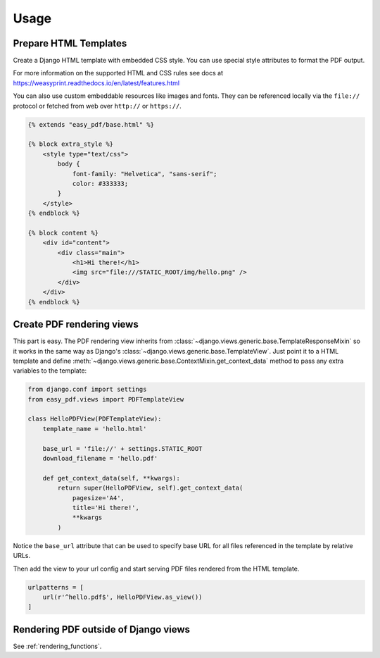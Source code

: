 =====
Usage
=====

Prepare HTML Templates
----------------------

Create a Django HTML template with embedded CSS style. You can use special
style attributes to format the PDF output.

For more information on the supported HTML and CSS rules
see docs at https://weasyprint.readthedocs.io/en/latest/features.html

You can also use custom embeddable resources like images and fonts.
They can be referenced locally via the ``file://`` protocol or fetched
from web over ``http://`` or ``https://``.

.. code-block:: css+django

    {% extends "easy_pdf/base.html" %}

    {% block extra_style %}
        <style type="text/css">
            body {
                font-family: "Helvetica", "sans-serif";
                color: #333333;
            }
        </style>
    {% endblock %}

    {% block content %}
        <div id="content">
            <div class="main">
                <h1>Hi there!</h1>
                <img src="file:///STATIC_ROOT/img/hello.png" />
            </div>
        </div>
    {% endblock %}


Create PDF rendering views
--------------------------

This part is easy. The PDF rendering view inherits from
:class:`~django.views.generic.base.TemplateResponseMixin`
so it works in the same way as Django's
:class:`~django.views.generic.base.TemplateView`.
Just point it to a HTML template and define
:meth:`~django.views.generic.base.ContextMixin.get_context_data`
method to pass any extra variables to the template:

.. code-block:: python

    from django.conf import settings
    from easy_pdf.views import PDFTemplateView

    class HelloPDFView(PDFTemplateView):
        template_name = 'hello.html'

        base_url = 'file://' + settings.STATIC_ROOT
        download_filename = 'hello.pdf'

        def get_context_data(self, **kwargs):
            return super(HelloPDFView, self).get_context_data(
                pagesize='A4',
                title='Hi there!',
                **kwargs
            )

Notice the ``base_url`` attribute that can be used to specify base URL for
all files referenced in the template by relative URLs.

Then add the view to your url config and start serving PDF files
rendered from the HTML template.

.. code-block:: python

    urlpatterns = [
        url(r'^hello.pdf$', HelloPDFView.as_view())
    ]


Rendering PDF outside of Django views
-------------------------------------

See :ref:`rendering_functions`.
